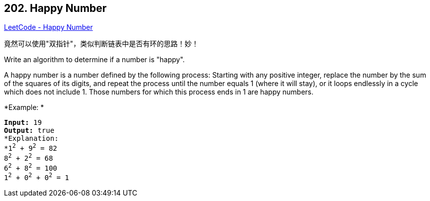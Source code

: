 == 202. Happy Number

https://leetcode.com/problems/happy-number/[LeetCode - Happy Number]

竟然可以使用"双指针"，类似判断链表中是否有环的思路！妙！


Write an algorithm to determine if a number is "happy".

A happy number is a number defined by the following process: Starting with any positive integer, replace the number by the sum of the squares of its digits, and repeat the process until the number equals 1 (where it will stay), or it loops endlessly in a cycle which does not include 1. Those numbers for which this process ends in 1 are happy numbers.

*Example: *

[subs="verbatim,quotes"]
----
*Input:* 19
*Output:* true
*Explanation: 
*1^2^ + 9^2^ = 82
8^2^ + 2^2^ = 68
6^2^ + 8^2^ = 100
1^2^ + 0^2^ + 0^2^ = 1
----
